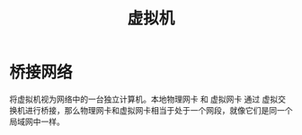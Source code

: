 :PROPERTIES:
:ID:       68252460-feed-4888-aebe-7ee3818f4a9f
:END:
#+title: 虚拟机

* 桥接网络
将虚拟机视为网络中的一台独立计算机。本地物理网卡 和 虚拟网卡 通过 虚拟交换机进行桥接，那么物理网卡和虚拟网卡相当于处于一个网段，就像它们是同一个局域网中一样。
